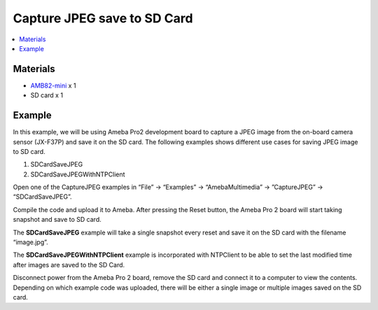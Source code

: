 Capture JPEG save to SD Card
============================

.. contents::
  :local:
  :depth: 2

Materials
---------

- `AMB82-mini <https://www.amebaiot.com/en/where-to-buy-link/#buy_amb82_mini>`_ x 1
- SD card x 1

Example
-------
In this example, we will be using Ameba Pro2 development board to capture a JPEG image from the on-board camera sensor (JX-F37P) and save it on the SD card.
The following examples shows different use cases for saving JPEG image to SD card.

1. SDCardSaveJPEG
2. SDCardSaveJPEGWithNTPClient

Open one of the CaptureJPEG examples in “File” -> “Examples” -> “AmebaMultimedia” -> ”CaptureJPEG” -> “SDCardSaveJPEG”.

|image01| 

Compile the code and upload it to Ameba. After pressing the Reset button, the Ameba Pro 2 board will start taking snapshot and save to SD card.

The **SDCardSaveJPEG** example will take a single snapshot every reset and save it on the SD card with the filename “image.jpg”.

The **SDCardSaveJPEGWithNTPClient** example is incorporated with NTPClient to be able to set the last modified time after images are saved to the SD Card.

Disconnect power from the Ameba Pro 2 board, remove the SD card and connect it to a computer to view the contents. Depending on which example code was uploaded, there will be either a single image or multiple images saved on the SD card.

.. |image01| image:: ../../../../../_static/amebapro2/Example_Guides/Multimedia/Capture_JPEG_save_to_SD_Card/image01.png
   :width:  768 px
   :height: 832 px